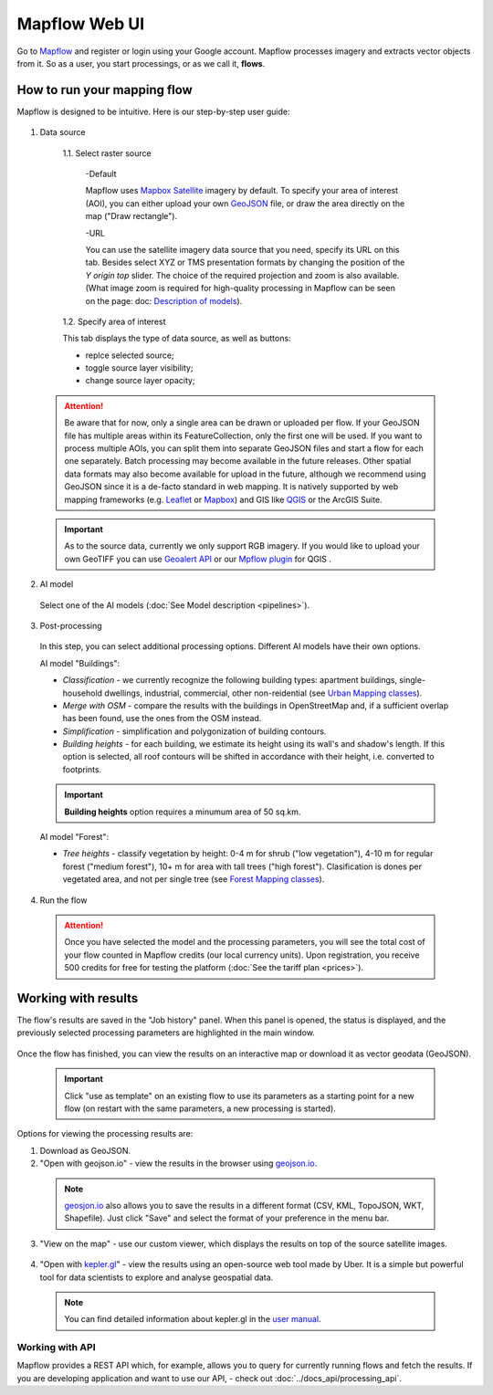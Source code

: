 
Mapflow Web UI
================

Go to `Mapflow <https://app.mapflow.ai>`_ and register or login using your Google account.
Mapflow processes imagery and extracts vector objects from it. So as a user, you start processings, or as we call it, **flows**. 

How to run your mapping flow
----------------------------

Mapflow is designed to be intuitive. Here is our step-by-step user guide: 

.. figure:: _static/ui_flow_basic.png
   :alt: UI Mapflow – run a flow
   :align: center
   :width: 15cm

1. Data source

  1.1. Select raster source

    -Default

    Mapflow uses `Mapbox Satellite <https://mapbox.com/maps/satellite>`_ imagery by default. To specify your area of interest (AOI), you can either upload your own `GeoJSON <https://geojson.org>`_ file, or draw the area directly on the map ("Draw rectangle").
 
    -URL

    You can use the satellite imagery data source that you need, specify its URL on this tab.  Besides select XYZ or TMS presentation formats by changing the position of the *Y origin top* slider. The choice of the required projection and zoom is also available. (What image zoom is required for high-quality processing in Mapflow can be seen on the page: doc: `Description of models <pipelines>`_).


  .. figure:: _static/select_raster_source.png
    :alt: UI Mapflow – select source
    :align: center
    :width: 7cm
    

  1.2. Specify area of interest

  This tab displays the type of data source, as well as buttons:

  - replce selected source;
  - toggle source layer visibility;
  - change source layer opacity;

  .. figure:: _static/ui_map_select_source.png
    :alt: UI Mapflow – select source
    :align: center
    :width: 15cm

 .. attention:: 
   Be aware that for now, only a single area can be drawn or uploaded per flow. If your GeoJSON file has multiple areas within its FeatureCollection, only the first one will be used. If you want to process multiple AOIs, you can split them into separate GeoJSON files and start a flow for each one separately. Batch processing may become available in the future releases. Other spatial data formats may also become available for upload in the future, although we recommend using GeoJSON since it is a de-facto standard in web mapping. It is natively supported by web mapping frameworks  (e.g. `Leaflet <https://leafletjs.com/>`_ or `Mapbox <https://docs.mapbox.com/mapbox.js/>`_) and GIS like `QGIS <https://qgis.org/>`_ or the ArcGIS Suite.
 
 .. important:: 
   As to the source data, currently we only support RGB imagery. If you would like to upload your own GeoTIFF you can use `Geoalert API <https://ru.docs.mapflow.ai/docs_api/processing_api.html>`_ or our `Mpflow plugin <https://ru.docs.mapflow.ai/docs_api/qgis_mapflow.html>`_ for QGIS . 

2. AI model

 Select one of the AI models (:doc:`See Model description <pipelines>`).

3. Post-processing

 In this step, you can select additional processing options. Different AI models have their own options.

 AI model "Buildings":

 * *Classification* - we currently recognize the following building types: apartment buildings, single-household dwellings, industrial, commercial, other non-reidential (see `Urban Mapping classes <https://docs.mapflow.ai/docs_um/classes.html>`_).
 * *Merge with OSM* - compare the results with the buildings in OpenStreetMap and, if a sufficient overlap has been found, use the ones from the OSM instead.
 * *Simplification* - simplification and polygonization of building contours.
 * *Building heights* - for each building, we estimate its height using its wall's and shadow's length. If this option is selected, all roof contours will be shifted in accordance with their height, i.e. converted to footprints.
 
 .. important:: 
   **Building heights** option requires a minumum area of 50 sq.km.
 
 AI model "Forest":

 * *Tree heights* - classify vegetation by height: 0-4 m for shrub ("low vegetation"), 4-10 m for regular forest ("medium forest"), 10+ m for area with tall trees ("high forest"). Clasification is dones per vegetated area, and not per single tree (see `Forest Mapping classes <https://docs.mapflow.ai/docs_forest/classes.html>`_).

4. Run the flow

 .. attention::
   Once you have selected the model and the processing parameters, you will see the total cost of your flow counted in Mapflow credits (our local currency units). Upon registration, you receive 500 credits for free for testing the platform (:doc:`See the tariff plan <prices>`).


Working with results
---------------------

The flow's results are saved in the "Job history" panel.
When this panel is opened, the status is displayed, and the previously selected processing parameters are highlighted in the main window.

.. figure:: _static/preview_button.png
   :alt: Preview results
   :align: center
   :width: 7cm

Once the flow has finished, you can view the results on an interactive map or download it as vector geodata (GeoJSON).

 .. important:: 
  Click "use as template" on an existing flow to use its parameters as a starting point for a new flow (on restart with the same parameters, a new processing is started).

Options for viewing the processing results are:

1. Download as GeoJSON.

2. "Open with geojson.io" - view the results in the browser using `geojson.io <http://geojson.io/#data=data:application/json,%7B%22type%22%3A%20%22Polygon%22%2C%20%22coordinates%22%3A%20%5B%20%5B%20%5B%2037.490057513654946%2C%2055.923029653520395%20%5D%2C%20%5B%2037.490057513654946%2C%2055.949815087874605%20%5D%2C%20%5B%2037.543082024840288%2C%2055.949815087874605%20%5D%2C%20%5B%2037.543082024840288%2C%2055.923029653520395%20%5D%2C%20%5B%2037.490057513654946%2C%2055.923029653520395%20%5D%20%5D%20%5D%7D>`_.

 .. note::
  `geosjon.io <http://geojson.io/#data=data:application/json,%7B%22type%22%3A%20%22Polygon%22%2C%20%22coordinates%22%3A%20%5B%20%5B%20%5B%2037.490057513654946%2C%2055.923029653520395%20%5D%2C%20%5B%2037.490057513654946%2C%2055.949815087874605%20%5D%2C%20%5B%2037.543082024840288%2C%2055.949815087874605%20%5D%2C%20%5B%2037.543082024840288%2C%2055.923029653520395%20%5D%2C%20%5B%2037.490057513654946%2C%2055.923029653520395%20%5D%20%5D%20%5D%7D>`_ also allows you to save the results in a different format (CSV, KML, TopoJSON, WKT, Shapefile). Just click "Save" and select the format of your preference in the menu bar.

 .. figure:: _static/geojson.io.png
   :name: Preview map
   :align: center
   :width: 15cm

3. "View on the map" - use our custom viewer, which displays the results on top of the source satellite images.

 .. figure:: _static/preview_map.png
   :alt: Preview map
   :align: center
   :width: 15cm

4. "Open with `kepler.gl <https://kepler.geoalert.io/>`_" - view the results using an open-source web tool made by Uber. It is a simple but powerful tool for data scientists to explore and analyse geospatial data.

 .. figure:: _static/kepler_gl.png
   :alt: Preview map
   :align: center
   :width: 15cm

 .. note::
   You can find detailed information about kepler.gl in the `user manual <https://docs.kepler.gl/docs/user-guides/j-get-started>`_.

Working with API
^^^^^^^^^^^^^^^^

Mapflow provides a REST API which, for example, allows you to query for currently running flows and fetch the results.
If you are developing application and want to use our API, - check out :doc:`../docs_api/processing_api`.

